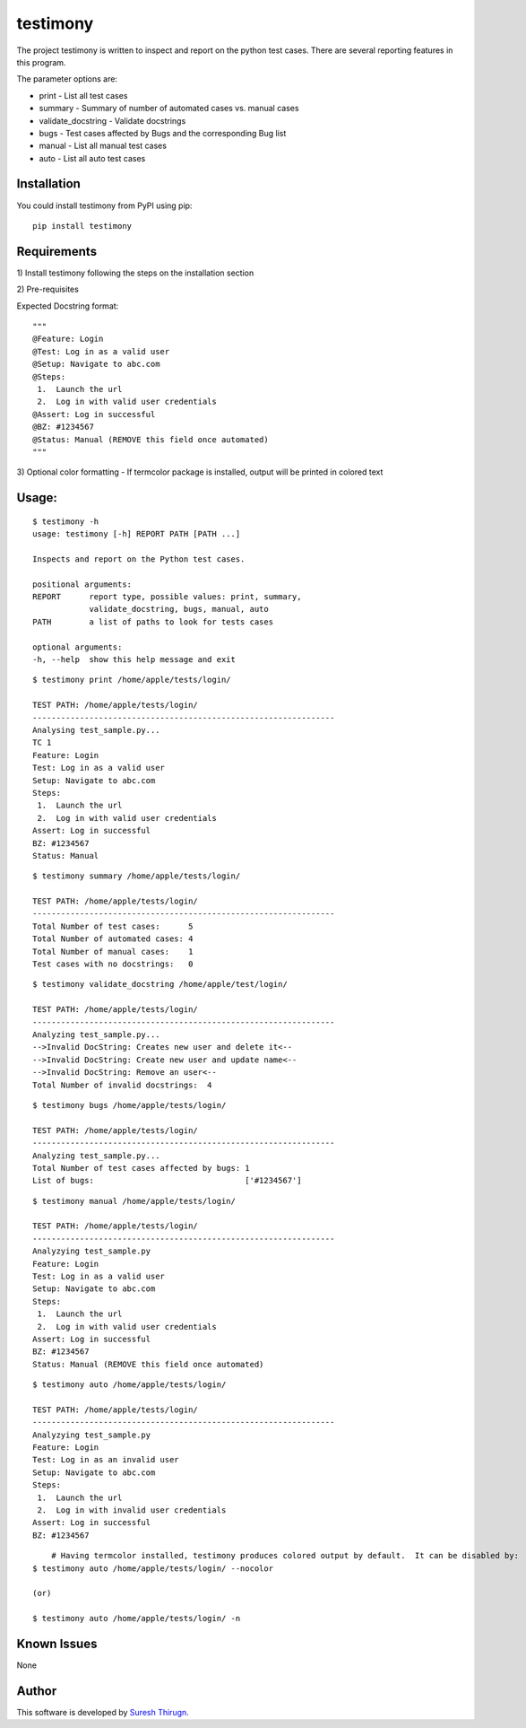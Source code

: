 testimony
=========
The project testimony is written to inspect and report on the python test cases.  There are several reporting features in this program.

The parameter options are:

* print - List all test cases
* summary - Summary of number of automated cases vs. manual cases
* validate_docstring - Validate docstrings
* bugs - Test cases affected by Bugs and the corresponding Bug list
* manual - List all manual test cases
* auto - List all auto test cases

Installation
------------

You could install testimony from PyPI using pip:

::

    pip install testimony

Requirements
------------
\1) Install testimony following the steps on the installation section

\2) Pre-requisites

Expected Docstring format:

::

    """
    @Feature: Login
    @Test: Log in as a valid user
    @Setup: Navigate to abc.com
    @Steps:
     1.  Launch the url
     2.  Log in with valid user credentials
    @Assert: Log in successful
    @BZ: #1234567
    @Status: Manual (REMOVE this field once automated)
    """

\3) Optional color formatting - If termcolor package is installed, output will be printed in colored text

Usage:
------

::

    $ testimony -h
    usage: testimony [-h] REPORT PATH [PATH ...]

    Inspects and report on the Python test cases.

    positional arguments:
    REPORT      report type, possible values: print, summary,
                validate_docstring, bugs, manual, auto
    PATH        a list of paths to look for tests cases

    optional arguments:
    -h, --help  show this help message and exit

::

    $ testimony print /home/apple/tests/login/

    TEST PATH: /home/apple/tests/login/
    ----------------------------------------------------------------
    Analysing test_sample.py...
    TC 1
    Feature: Login
    Test: Log in as a valid user
    Setup: Navigate to abc.com
    Steps:
     1.  Launch the url
     2.  Log in with valid user credentials
    Assert: Log in successful
    BZ: #1234567
    Status: Manual

::

    $ testimony summary /home/apple/tests/login/

    TEST PATH: /home/apple/tests/login/
    ----------------------------------------------------------------
    Total Number of test cases:      5
    Total Number of automated cases: 4
    Total Number of manual cases:    1
    Test cases with no docstrings:   0

::

    $ testimony validate_docstring /home/apple/test/login/

    TEST PATH: /home/apple/tests/login/
    ----------------------------------------------------------------
    Analyzing test_sample.py...
    -->Invalid DocString: Creates new user and delete it<--
    -->Invalid DocString: Create new user and update name<--
    -->Invalid DocString: Remove an user<--
    Total Number of invalid docstrings:  4

::

    $ testimony bugs /home/apple/tests/login/

    TEST PATH: /home/apple/tests/login/
    ----------------------------------------------------------------
    Analyzing test_sample.py...
    Total Number of test cases affected by bugs: 1
    List of bugs:                                ['#1234567']

::

    $ testimony manual /home/apple/tests/login/

    TEST PATH: /home/apple/tests/login/
    ----------------------------------------------------------------
    Analyzying test_sample.py
    Feature: Login
    Test: Log in as a valid user
    Setup: Navigate to abc.com
    Steps:
     1.  Launch the url
     2.  Log in with valid user credentials
    Assert: Log in successful
    BZ: #1234567
    Status: Manual (REMOVE this field once automated)

::

    $ testimony auto /home/apple/tests/login/

    TEST PATH: /home/apple/tests/login/
    ----------------------------------------------------------------
    Analyzying test_sample.py
    Feature: Login
    Test: Log in as an invalid user
    Setup: Navigate to abc.com
    Steps:
     1.  Launch the url
     2.  Log in with invalid user credentials
    Assert: Log in successful
    BZ: #1234567
    
::
	
	# Having termcolor installed, testimony produces colored output by default.  It can be disabled by:
    $ testimony auto /home/apple/tests/login/ --nocolor
    
    (or)
	
    $ testimony auto /home/apple/tests/login/ -n 


Known Issues
------------
None

Author
------

This software is developed by `Suresh Thirugn`_.

.. _Suresh Thirugn: https://github.com/sthirugn/
